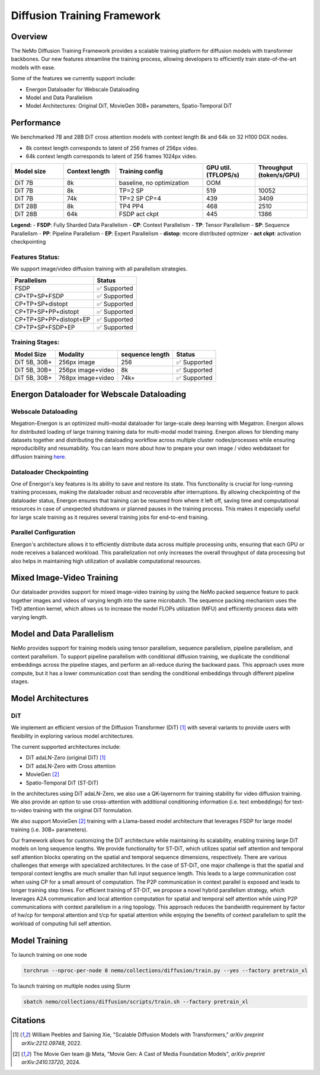 Diffusion Training Framework
=============

Overview
--------

The NeMo Diffusion Training Framework provides a scalable training platform for diffusion models with transformer backbones.  Our new features streamline the training process, allowing developers to efficiently train state-of-the-art models with ease. 


Some of the features we currently support include:

- Energon Dataloader for Webscale Dataloading
- Model and Data Parallelism
- Model Architectures: Original DiT, MovieGen 30B+ parameters, Spatio-Temporal DiT


Performance
---------------

We benchmarked 7B and 28B DiT cross attention models with context length 8k and 64k on 32 H100 DGX nodes.

- 8k context length corresponds to latent of 256 frames of 256px video.
- 64k context length corresponds to latent of 256 frames 1024px video.

.. list-table::
   :header-rows: 1
   :widths: 15 15 25 15 15

   * - Model size
     - Context length
     - Training config
     - GPU util. (TFLOPS/s)
     - Throughput (token/s/GPU)
   * - DiT 7B
     - 8k
     - baseline, no optimization
     - OOM
     - 
   * - DiT 7B
     - 8k
     - TP=2 SP
     - 519
     - 10052
   * - DiT 7B
     - 74k
     - TP=2 SP CP=4
     - 439
     - 3409
   * - DiT 28B
     - 8k
     - TP4 PP4
     - 468
     - 2510
   * - DiT 28B
     - 64k
     - FSDP act ckpt
     - 445
     - 1386

**Legend:**
- **FSDP**: Fully Sharded Data Parallelism
- **CP**: Context Parallelism
- **TP**: Tensor Parallelism
- **SP**: Sequence Parallelism
- **PP**: Pipeline Parallelism
- **EP**: Expert Parallelism
- **distop**: mcore distributed optmizer
- **act ckpt**: activation checkpointing

Features Status:
^^^^^^^^^^^^^^^

We support image/video diffusion training with all parallelism strategies. 

+---------------------------+------------------+
| Parallelism               | Status           |
+===========================+==================+
| FSDP                      | ✅ Supported     |
+---------------------------+------------------+
| CP+TP+SP+FSDP             | ✅ Supported     |
+---------------------------+------------------+
| CP+TP+SP+distopt          | ✅ Supported     |
+---------------------------+------------------+
| CP+TP+SP+PP+distopt       | ✅ Supported     |
+---------------------------+------------------+
| CP+TP+SP+PP+distopt+EP    | ✅ Supported     |
+---------------------------+------------------+
| CP+TP+SP+FSDP+EP          | ✅ Supported     |
+---------------------------+------------------+



Training Stages:
^^^^^^^^^^^^^^^^

+---------------+----------------------+-----------------+-----------------+
| Model Size    | Modality             | sequence length | Status          |
+===============+======================+=================+=================+
| DiT 5B, 30B+  | 256px image          | 256             | ✅ Supported    |
+---------------+----------------------+-----------------+-----------------+
| DiT 5B, 30B+  | 256px image+video    | 8k              | ✅ Supported    |
+---------------+----------------------+-----------------+-----------------+
| DiT 5B, 30B+  | 768px image+video    | 74k+            | ✅ Supported    |
+---------------+----------------------+-----------------+-----------------+



Energon Dataloader for Webscale Dataloading
-------------------------------------------

Webscale Dataloading
^^^^^^^^^^^^^^^^^^^^

Megatron-Energon is an optimized multi-modal dataloader for large-scale deep learning with Megatron. Energon allows for distributed loading of large training training data for multi-modal model training. Energon allows for blending many datasets together and distributing the dataloading workflow across multiple cluster nodes/processes while ensuring reproducibility and resumability. You can learn more about how to prepare your own image / video webdataset for diffusion training `here <data/readme.rst>`_.

Dataloader Checkpointing
^^^^^^^^^^^^^^^^^^^^^^^^

One of Energon's key features is its ability to save and restore its state. This functionality is crucial for long-running training processes, making the dataloader robust and recoverable after interruptions. By allowing checkpointing of the dataloader status, Energon ensures that training can be resumed from where it left off, saving time and computational resources in case of unexpected shutdowns or planned pauses in the training process. This makes it especially useful for large scale training as it requires several training jobs for end-to-end training.

Parallel Configuration
^^^^^^^^^^^^^^^^^^^^^^

Energon's architecture allows it to efficiently distribute data across multiple processing units, ensuring that each GPU or node receives a balanced workload. This parallelization not only increases the overall throughput of data processing but also helps in maintaining high utilization of available computational resources.


Mixed Image-Video Training
------------------------------

Our dataloader provides support for mixed image-video training by using the NeMo packed sequence feature to pack together images and videos of varying length into the same microbatch. The sequence packing mechanism uses the THD attention kernel, which allows us to increase the model FLOPs utilization (MFU) and efficiently process data with varying length.


.. image:: assets/mixed_training.png
   :alt: Mixed image-video dataloading strategy
   :scale: 50%
   :align: center

Model and Data Parallelism
--------------------------
NeMo provides support for training models using tensor parallelism, sequence parallelism, pipeline parallelism, and context parallelism. To support pipeline parallelism with conditional diffusion training, we duplicate the conditional embeddings across the pipeline stages, and perform an all-reduce during the backward pass. This approach uses more compute, but it has a lower communication cost than sending the conditional embeddings through different pipeline stages. 

.. image:: assets/pipeline_conditioning.png
   :alt: Conditioning mechanism for pipeline parallelism
   :scale: 50%
   :align: center

Model Architectures
-------------------

DiT
^^^
We implement an efficient version of the Diffusion Transformer (DiT) [1]_ with several variants to provide users with flexibility in exploring various model architectures.

The current supported architectures include:

- DiT adaLN-Zero (original DiT) [1]_
- DiT adaLN-Zero with Cross attention
- MovieGen [2]_
- Spatio-Temporal DiT (ST-DiT)

In the architectures using DiT adaLN-Zero, we also use a QK-layernorm for training stability for video diffusion training. We also provide an option to use cross-attention with additional conditioning information (i.e. text embeddings) for text-to-video training with the original DiT formulation. 

We also support MovieGen [2]_ training with a Llama-based model architecture that leverages FSDP for large model training (i.e. 30B+ parameters). 


Our framework allows for customizing the DiT architecture while maintaining its scalability, enabling training large DiT models on long sequence lengths. We provide functionality for ST-DiT, which utilizes spatial self attention and temporal self attention blocks operating on the spatial and temporal sequence dimensions, respectively. 
There are various challenges that emerge with specialized architectures. In the case of ST-DiT, one major challenge is that the spatial and temporal context lengths are much smaller than full input sequence length. This leads to a large communication cost when using CP for a small amount of computation. The P2P communication in context parallel is exposed and leads to longer training step times. For efficient training of ST-DiT, we propose a novel hybrid parallelism strategy, which leverages A2A communication and local attention computation for spatial and temporal self attention while using P2P communications with context parallelism in a ring topology. This approach reduces the bandwidth requirement by factor of hw/cp for temporal attention and t/cp for spatial attention while enjoying the benefits of context parallelism to split the workload of computing full self attention.

.. image:: assets/st_dit_hybrid_parallel.png
   :alt: Hybrid Parallelism for ST-DiT
   :scale: 50%
   :align: center

.. Data preparation
.. --------------------------

.. We expect data to be in this webdataset format. For more information about webdataset and energon dataset, please refer to https://github.com/NVIDIA/Megatron-Energon

.. Here we demonstrate a step by step example of how to prepare a dummy image dataset.

.. .. code-block:: bash

..     torchrun --nproc-per-node 2 nemo/collections/diffusion/data/prepare_energon_dataset.py --factory prepare_dummy_image_dataset

.. this will generate a folder a tar files. .pth contains image/video latent representations encode by image/video tokenizer, .json contains metadata including text caption, resolution, aspection ratio, and .pickle contains text embeddings encoded by language model like T5.

.. .. code-block:: bash

..    shard_000.tar
..    ├── samples/sample_0000.pth
..    ├── samples/sample_0000.pickle
..    ├── samples/sample_0000.json
..    ├── samples/sample_0001.pth
..    ├── samples/sample_0001.pickle
..    ├── samples/sample_0001.json
..    └── ...
..    shard_001.tar   

.. The following is a sample command to prepare prepare webdataset into energon dataset:

.. .. code-block:: bash

..    # energon prepare . --num-workers 192
..    Found 369057 tar files in total. The first and last ones are:
..    - 0.tar
..    - 99999.tar
..    If you want to exclude some of them, cancel with ctrl+c and specify an exclude filter in the command line.
..    Please enter a desired train/val/test split like "0.5, 0.2, 0.3" or "8,1,1": 1,0,0
..    Indexing shards  [####################################]  369057/369057
..    Sample 0, keys:
..    - .json
..    - .pickle
..    - .pth
..    Sample 1, keys:
..    - .json
..    - .pickle
..    - .pth
..    Found the following part types in the dataset: .json, .pth, .pickle
..    Do you want to create a dataset.yaml interactively? [Y/n]: Y
..    The following dataset classes are available:
..    0. CaptioningWebdataset
..    1. CrudeWebdataset
..    2. ImageClassificationWebdataset
..    3. ImageWebdataset
..    4. InterleavedWebdataset
..    5. MultiChoiceVQAWebdataset
..    6. OCRWebdataset
..    7. SimilarityInterleavedWebdataset
..    8. TextWebdataset
..    9. VQAOCRWebdataset
..    10. VQAWebdataset
..    11. VidQAWebdataset
..    Please enter a number to choose a class: 1
..    The dataset you selected uses the following sample type:

..    class CrudeSample(dict):
..       """Generic sample type to be processed later."""

..    CrudeWebdataset does not need a field map. You will need to provide a `Cooker` for your dataset samples in your `TaskEncoder`.
..    Furthermore, you might want to add `subflavors` in your meta dataset specification.

Model Training
--------------------------

To launch training on one node

.. code-block:: bash

   torchrun --nproc-per-node 8 nemo/collections/diffusion/train.py --yes --factory pretrain_xl

To launch training on multiple nodes using Slurm

.. code-block:: bash

   sbatch nemo/collections/diffusion/scripts/train.sh --factory pretrain_xl


Citations
---------

.. [1] William Peebles and Saining Xie, "Scalable Diffusion Models with Transformers," *arXiv preprint arXiv:2212.09748*, 2022.
.. [2] The Movie Gen team @ Meta, "Movie Gen: A Cast of Media Foundation Models", *arXiv preprint arXiv:2410.13720*, 2024.